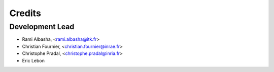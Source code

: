 Credits
=======

Development Lead
----------------

* Rami Albasha, <rami.albasha@itk.fr>
* Christian Fournier, <christian.fournier@inrae.fr>
* Christophe Pradal, <christophe.pradal@inria.fr>
* Eric Lebon

